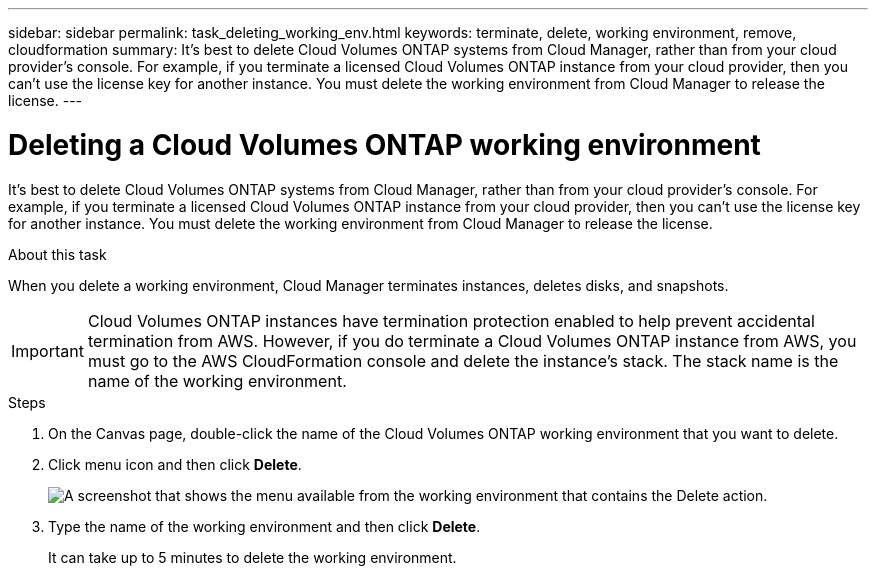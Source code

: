 ---
sidebar: sidebar
permalink: task_deleting_working_env.html
keywords: terminate, delete, working environment, remove, cloudformation
summary: It's best to delete Cloud Volumes ONTAP systems from Cloud Manager, rather than from your cloud provider's console. For example, if you terminate a licensed Cloud Volumes ONTAP instance from your cloud provider, then you can't use the license key for another instance. You must delete the working environment from Cloud Manager to release the license.
---

= Deleting a Cloud Volumes ONTAP working environment
:hardbreaks:
:nofooter:
:icons: font
:linkattrs:
:imagesdir: ./media/

[.lead]
It's best to delete Cloud Volumes ONTAP systems from Cloud Manager, rather than from your cloud provider's console. For example, if you terminate a licensed Cloud Volumes ONTAP instance from your cloud provider, then you can't use the license key for another instance. You must delete the working environment from Cloud Manager to release the license.

.About this task

When you delete a working environment, Cloud Manager terminates instances, deletes disks, and snapshots.

IMPORTANT: Cloud Volumes ONTAP instances have termination protection enabled to help prevent accidental termination from AWS. However, if you do terminate a Cloud Volumes ONTAP instance from AWS, you must go to the AWS CloudFormation console and delete the instance's stack. The stack name is the name of the working environment.

.Steps

. On the Canvas page, double-click the name of the Cloud Volumes ONTAP working environment that you want to delete.

. Click menu icon and then click *Delete*.
+
image:screenshot_delete_cloud_volumes_ontap.gif[A screenshot that shows the menu available from the working environment that contains the Delete action.]

. Type the name of the working environment and then click *Delete*.
+
It can take up to 5 minutes to delete the working environment.
